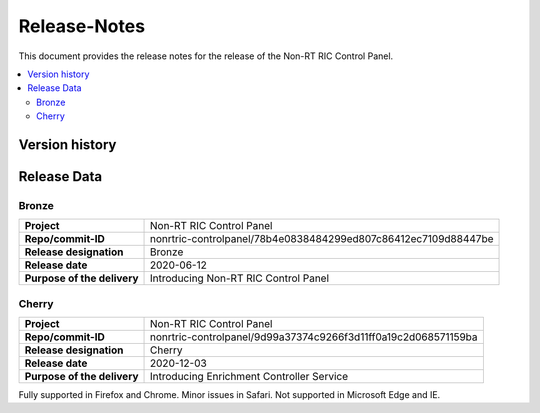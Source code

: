 .. This work is licensed under a Creative Commons Attribution 4.0 International License.
.. http://creativecommons.org/licenses/by/4.0
.. Copyright (C) 2020 Nordix

=============
Release-Notes
=============


This document provides the release notes for the release of the Non-RT RIC Control Panel.

.. contents::
   :depth: 3
   :local:


Version history
===============

+------------+----------+------------------+----------------+
| **Date**   | **Ver.** | **Author**       | **Comment**    |
|            |          |                  |                |
+------------+----------+------------------+----------------+
| 2020-03-27 | 0.1.0    | Henrik Andersson | First draft    |
|            |          |                  |                |
+------------+----------+------------------+----------------+
| 2020-06-12 | 2.0.0    | Henrik Andersson | Bronze Release |
|            |          |                  |                |
+------------+----------+------------------+----------------+
| 2020-12-03 | 2.1.0    | Henrik Andersson | Cherry Release |
|            |          |                  |                |
+------------+----------+------------------+--------------------+
| 2021-01-26 | 2.1.1    | Henrik Andersson | Cherry maintenance |
|            |          |                  | Release            |
+------------+----------+------------------+--------------------+

Release Data
============

Bronze
------
+-----------------------------+----------------------------------------------------------------+
| **Project**                 | Non-RT RIC Control Panel                                       |
|                             |                                                                |
+-----------------------------+----------------------------------------------------------------+
| **Repo/commit-ID**          | nonrtric-controlpanel/78b4e0838484299ed807c86412ec7109d88447be |
|                             |                                                                |
+-----------------------------+----------------------------------------------------------------+
| **Release designation**     | Bronze                                                         |
|                             |                                                                |
+-----------------------------+----------------------------------------------------------------+
| **Release date**            | 2020-06-12                                                     |
|                             |                                                                |
+-----------------------------+----------------------------------------------------------------+
| **Purpose of the delivery** | Introducing Non-RT RIC Control Panel                           |
|                             |                                                                |
+-----------------------------+----------------------------------------------------------------+

Cherry
------
+-----------------------------+----------------------------------------------------------------+
| **Project**                 | Non-RT RIC Control Panel                                       |
|                             |                                                                |
+-----------------------------+----------------------------------------------------------------+
| **Repo/commit-ID**          | nonrtric-controlpanel/9d99a37374c9266f3d11ff0a19c2d068571159ba |
|                             |                                                                |
+-----------------------------+----------------------------------------------------------------+
| **Release designation**     | Cherry                                                         |
|                             |                                                                |
+-----------------------------+----------------------------------------------------------------+
| **Release date**            | 2020-12-03                                                     |
|                             |                                                                |
+-----------------------------+----------------------------------------------------------------+
| **Purpose of the delivery** | Introducing Enrichment Controller Service                      |
|                             |                                                                |
+-----------------------------+----------------------------------------------------------------+

Fully supported in Firefox and Chrome. Minor issues in Safari. Not supported in Microsoft Edge and IE.
